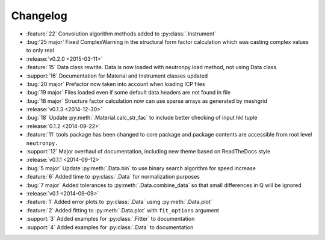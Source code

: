 =========
Changelog
=========

* :feature:`22` Convolution algorithm methods added to :py:class:`.Instrument`
* :bug:'25 major' Fixed ComplexWarning in the structural form factor calculation which was casting complex values to only real

* :release:`v0.2.0 <2015-03-11>`
* :feature:`15` Data class rewrite. Data is now loaded with neutronpy.load method, not using Data class.
* :support:`16` Documentation for Material and Instrument classes updated
* :bug:`20 major` Prefactor now taken into account when loading ICP files
* :bug:`19 major` Files loaded even if some default data headers are not found in file
* :bug:`18 major` Structure factor calculation now can use sparse arrays as generated by meshgrid

* :release:`v0.1.3 <2014-12-30>`
* :bug:`18` Update :py:meth:`.Material.calc_str_fac` to include better checking of input hkl tuple

* :release:`0.1.2 <2014-09-22>`
* :feature:`11` tools package has been changed to core package and package contents are accessible from root level ``neutronpy.``
* :support:`12` Major overhaul of documentation, including new theme based on ReadTheDocs style

* :release:`v0.1.1 <2014-09-12>`
* :bug:`5 major` Update :py:meth:`.Data.bin` to use binary search algorithm for speed increase
* :feature:`6` Added time to :py:class:`.Data` for normalization purposes
* :bug:`7 major` Added tolerances to :py:meth:`.Data.combine_data` so that small differences in Q will be ignored

* :release:`v0.1 <2014-09-09>`
* :feature:`1` Added error plots to :py:class:`.Data` using :py:meth:`.Data.plot`
* :feature:`2` Added fitting to :py:meth:`.Data.plot` with ``fit_options`` argument
* :support:`3` Added examples for :py:class:`.Fitter` to documentation
* :support:`4` Added examples for :py:class:`.Data` to documentation
